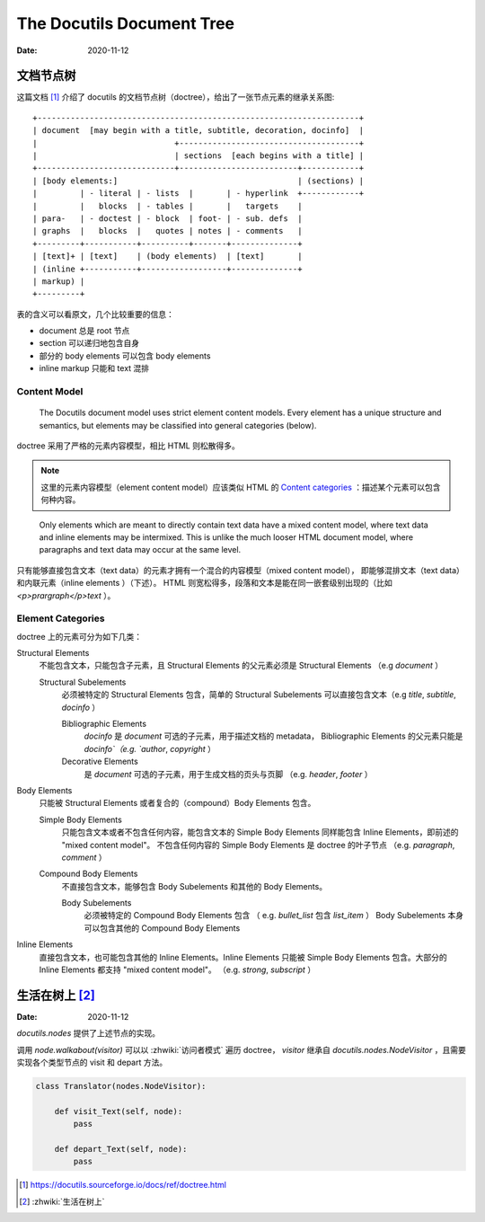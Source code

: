 ==========================
The Docutils Document Tree
==========================

:date: 2020-11-12

文档节点树
==========

这篇文档 [#]_ 介绍了 docutils 的文档节点树（doctree），给出了一张节点元素的继承关系图::

    +--------------------------------------------------------------------+
    | document  [may begin with a title, subtitle, decoration, docinfo]  |
    |                             +--------------------------------------+
    |                             | sections  [each begins with a title] |
    +-----------------------------+-------------------------+------------+
    | [body elements:]                                      | (sections) |
    |         | - literal | - lists  |       | - hyperlink  +------------+
    |         |   blocks  | - tables |       |   targets    |
    | para-   | - doctest | - block  | foot- | - sub. defs  |
    | graphs  |   blocks  |   quotes | notes | - comments   |
    +---------+-----------+----------+-------+--------------+
    | [text]+ | [text]    | (body elements)  | [text]       |
    | (inline +-----------+------------------+--------------+
    | markup) |
    +---------+

表的含义可以看原文，几个比较重要的信息：

- document 总是 root 节点
- section 可以递归地包含自身
- 部分的 body elements 可以包含 body elements
- inline markup 只能和 text 混排

Content Model
-------------

    The Docutils document model uses strict element content models.
    Every element has a unique structure and semantics,
    but elements may be classified into general categories (below).

doctree 采用了严格的元素内容模型，相比 HTML 则松散得多。

.. note::

   这里的元素内容模型（element content model）应该类似 HTML 的
   `Content categories`_ ：描述某个元素可以包含何种内容。

.. _Content categories: https://developer.mozilla.org/zh-CN/docs/Web/Guide/HTML/Content_categories

..

    Only elements which are meant to directly contain text data have a mixed content model,
    where text data and inline elements may be intermixed.
    This is unlike the much looser HTML document model,
    where paragraphs and text data may occur at the same level.

只有能够直接包含文本（text data）的元素才拥有一个混合的内容模型（mixed content model），
即能够混排文本（text data）和内联元素（inline elements ）（下述）。
HTML 则宽松得多，段落和文本是能在同一嵌套级别出现的（比如 `<p>prargraph</p>text` ）。

Element Categories
------------------

doctree 上的元素可分为如下几类：

Structural Elements
    不能包含文本，只能包含子元素，且 Structural Elements 的父元素必须是 Structural Elements
    （e.g `document` ）

    Structural Subelements
        必须被特定的 Structural Elements 包含，简单的 Structural Subelements
        可以直接包含文本（e.g `title`, `subtitle`, `docinfo` ）

        Bibliographic Elements
             `docinfo` 是 `document` 可选的子元素，用于描述文档的 metadata，
             Bibliographic Elements 的父元素只能是 `docinfo`（e.g. `author`, `copyright` ）

        Decorative Elements
             是 `document` 可选的子元素，用于生成文档的页头与页脚
             （e.g. `header`, `footer` ）

Body Elements
    只能被 Structural Elements 或者复合的（compound）Body Elements 包含。

    Simple Body Elements
        只能包含文本或者不包含任何内容，能包含文本的 Simple Body Elements
        同样能包含 Inline Elements，即前述的 "mixed content model"。
        不包含任何内容的 Simple Body Elements 是 doctree 的叶子节点
        （e.g.  `paragraph`, `comment` ）

    Compound Body Elements
        不直接包含文本，能够包含 Body Subelements 和其他的 Body Elements。

        Body Subelements
            必须被特定的 Compound Body Elements 包含
            （ e.g. `bullet_list` 包含 `list_item` ）
            Body Subelements 本身可以包含其他的 Compound Body Elements

Inline Elements
    直接包含文本，也可能包含其他的 Inline Elements。Inline Elements 只能被
    Simple Body Elements 包含。大部分的 Inline Elements 都支持 "mixed content model"。
    （e.g. `strong`, `subscript` ）

生活在树上 [#]_
===============

:Date: 2020-11-12

`docutils.nodes` 提供了上述节点的实现。

调用 `node.walkabout(visitor)` 可以以 :zhwiki:`访问者模式` 遍历 doctree，
`visitor` 继承自 `docutils.nodes.NodeVisitor` ，且需要实现各个类型节点的
visit 和 depart 方法。

.. code-block:: python

   class Translator(nodes.NodeVisitor):

       def visit_Text(self, node):
           pass

       def depart_Text(self, node):
           pass


.. [#] https://docutils.sourceforge.io/docs/ref/doctree.html
.. [#] :zhwiki:`生活在树上`

